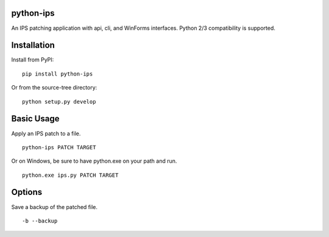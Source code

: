 python-ips
----------

An IPS patching application with api, cli, and WinForms interfaces. Python 2/3
compatibility is supported.


Installation
------------

Install from PyPI:

::

    pip install python-ips

Or from the source-tree directory:

::

    python setup.py develop


Basic Usage
-----------

Apply an IPS patch to a file.

::

    python-ips PATCH TARGET 

Or on Windows, be sure to have python.exe on your path and run.

::

    python.exe ips.py PATCH TARGET


Options
-------

Save a backup of the patched file.

::

    -b --backup
